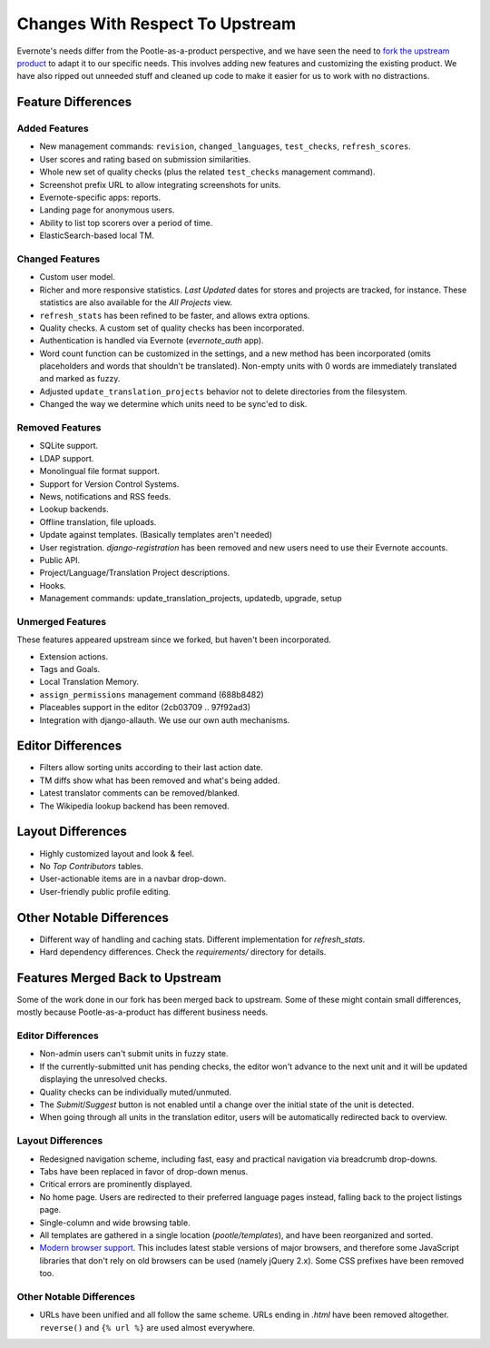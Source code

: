 .. _upstream-differences:

Changes With Respect To Upstream
================================

Evernote's needs differ from the Pootle-as-a-product perspective, and we
have seen the need to `fork the upstream product
<https://github.com/evernote/pootle/commit/8140ff1706>`_ to adapt it to
our specific needs. This involves adding new features and customizing the
existing product. We have also ripped out unneeded stuff and cleaned up
code to make it easier for us to work with no distractions.


Feature Differences
-------------------

Added Features
^^^^^^^^^^^^^^

- New management commands: ``revision``, ``changed_languages``,
  ``test_checks``, ``refresh_scores``.

- User scores and rating based on submission similarities.

- Whole new set of quality checks (plus the related ``test_checks``
  management command).

- Screenshot prefix URL to allow integrating screenshots for units.

- Evernote-specific apps: reports.

- Landing page for anonymous users.

- Ability to list top scorers over a period of time.

- ElasticSearch-based local TM.


Changed Features
^^^^^^^^^^^^^^^^

- Custom user model.

- Richer and more responsive statistics. *Last Updated* dates for stores
  and projects are tracked, for instance. These statistics are also
  available for the *All Projects* view.

- ``refresh_stats`` has been refined to be faster, and allows extra
  options.

- Quality checks. A custom set of quality checks has been incorporated.

- Authentication is handled via Evernote (*evernote_auth* app).

- Word count function can be customized in the settings, and a new method
  has been incorporated (omits placeholders and words that shouldn't be
  translated). Non-empty units with 0 words are immediately translated and
  marked as fuzzy.

- Adjusted ``update_translation_projects`` behavior not to delete
  directories from the filesystem.

- Changed the way we determine which units need to be sync'ed to disk.


Removed Features
^^^^^^^^^^^^^^^^

- SQLite support.

- LDAP support.

- Monolingual file format support.

- Support for Version Control Systems.

- News, notifications and RSS feeds.

- Lookup backends.

- Offline translation, file uploads.

- Update against templates. (Basically templates aren't needed)

- User registration. *django-registration* has been removed and new users
  need to use their Evernote accounts.

- Public API.

- Project/Language/Translation Project descriptions.

- Hooks.

- Management commands: update_translation_projects, updatedb, upgrade, setup


Unmerged Features
^^^^^^^^^^^^^^^^^

These features appeared upstream since we forked, but haven't been
incorporated.

- Extension actions.

- Tags and Goals.

- Local Translation Memory.

- ``assign_permissions`` management command (688b8482)

- Placeables support in the editor (2cb03709 .. 97f92ad3)

- Integration with django-allauth. We use our own auth mechanisms.


Editor Differences
------------------

- Filters allow sorting units according to their last action date.

- TM diffs show what has been removed and what's being added.

- Latest translator comments can be removed/blanked.

- The Wikipedia lookup backend has been removed.


Layout Differences
------------------

- Highly customized layout and look & feel.

- No *Top Contributors* tables.

- User-actionable items are in a navbar drop-down.

- User-friendly public profile editing.


Other Notable Differences
-------------------------

- Different way of handling and caching stats. Different implementation
  for `refresh_stats`.

- Hard dependency differences. Check the *requirements/* directory for
  details.


Features Merged Back to Upstream
--------------------------------

Some of the work done in our fork has been merged back to upstream. Some
of these might contain small differences, mostly because
Pootle-as-a-product has different business needs.


Editor Differences
^^^^^^^^^^^^^^^^^^

- Non-admin users can't submit units in fuzzy state.

- If the currently-submitted unit has pending checks, the editor won't
  advance to the next unit and it will be updated displaying the
  unresolved checks.

- Quality checks can be individually muted/unmuted.

- The *Submit*/*Suggest* button is not enabled until a change over the
  initial state of the unit is detected.

- When going through all units in the translation editor, users will be
  automatically redirected back to overview.


Layout Differences
^^^^^^^^^^^^^^^^^^

- Redesigned navigation scheme, including fast, easy and practical
  navigation via breadcrumb drop-downs.

- Tabs have been replaced in favor of drop-down menus.

- Critical errors are prominently displayed.

- No home page. Users are redirected to their preferred language pages
  instead, falling back to the project listings page.

- Single-column and wide browsing table.

- All templates are gathered in a single location (*pootle/templates*),
  and have been reorganized and sorted.

- `Modern browser support <browsers>`_. This includes latest stable
  versions of major browsers, and therefore some JavaScript libraries
  that don't rely on old browsers can be used (namely jQuery 2.x). Some
  CSS prefixes have been removed too.

Other Notable Differences
^^^^^^^^^^^^^^^^^^^^^^^^^

- URLs have been unified and all follow the same scheme. URLs ending in
  *.html* have been removed altogether. ``reverse()`` and ``{% url %}``
  are used almost everywhere.
